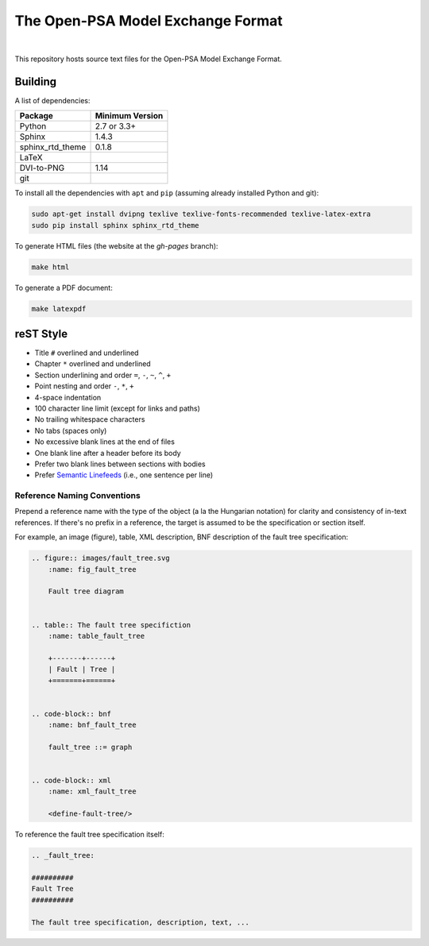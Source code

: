 ##################################
The Open-PSA Model Exchange Format
##################################

.. image:: https://travis-ci.org/open-psa/mef.svg?branch=master
    :target: https://travis-ci.org/open-psa/mef

|

This repository hosts source text files for the Open-PSA Model Exchange Format.


Building
========

A list of dependencies:

====================   ===============
Package                Minimum Version
====================   ===============
Python                 2.7 or 3.3+
Sphinx                 1.4.3
sphinx_rtd_theme       0.1.8
LaTeX
DVI-to-PNG             1.14
git
====================   ===============

To install all the dependencies with ``apt`` and ``pip``
(assuming already installed Python and git):

.. code-block:: bash

    sudo apt-get install dvipng texlive texlive-fonts-recommended texlive-latex-extra
    sudo pip install sphinx sphinx_rtd_theme

To generate HTML files (the website at the *gh-pages* branch):

.. code-block:: bash

    make html

To generate a PDF document:

.. code-block:: bash

    make latexpdf


reST Style
==========

- Title ``#`` overlined and underlined
- Chapter ``*`` overlined and underlined
- Section underlining and order ``=``, ``-``, ``~``, ``^``, ``+``
- Point nesting and order ``-``, ``*``, ``+``
- 4-space indentation
- 100 character line limit
  (except for links and paths)
- No trailing whitespace characters
- No tabs (spaces only)
- No excessive blank lines at the end of files
- One blank line after a header before its body
- Prefer two blank lines between sections with bodies
- Prefer `Semantic Linefeeds`_ (i.e., one sentence per line)

.. _Semantic Linefeeds: http://rhodesmill.org/brandon/2012/one-sentence-per-line/


Reference Naming Conventions
----------------------------

Prepend a reference name with the type of the object (a la the Hungarian notation)
for clarity and consistency of in-text references.
If there's no prefix in a reference,
the target is assumed to be the specification or section itself.

For example, an image (figure), table, XML description,
BNF description of the fault tree specification:

.. code-block:: rst

    .. figure:: images/fault_tree.svg
        :name: fig_fault_tree

        Fault tree diagram


    .. table:: The fault tree specifiction
        :name: table_fault_tree

        +-------+------+
        | Fault | Tree |
        +=======+======+


    .. code-block:: bnf
        :name: bnf_fault_tree

        fault_tree ::= graph


    .. code-block:: xml
        :name: xml_fault_tree

        <define-fault-tree/>


To reference the fault tree specification itself:

.. code-block:: rst

    .. _fault_tree:

    ##########
    Fault Tree
    ##########

    The fault tree specification, description, text, ...
